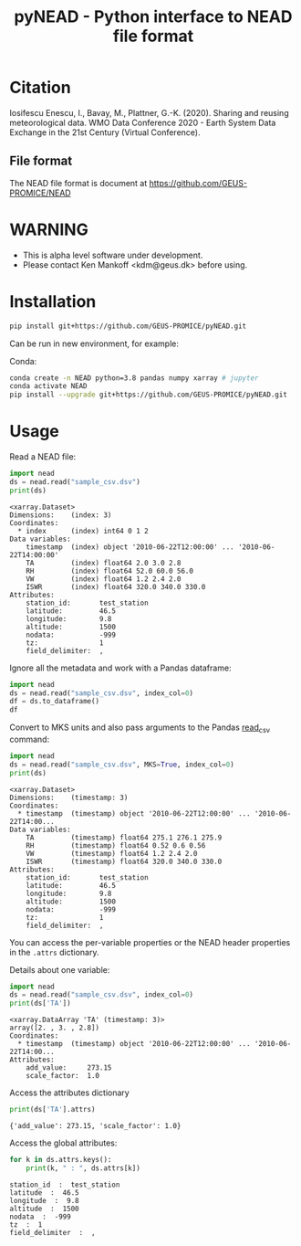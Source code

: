 #+TITLE: pyNEAD - Python interface to NEAD file format


* Table of contents                               :toc_3:noexport:
- [[#citation][Citation]]
  - [[#file-format][File format]]
- [[#warning][WARNING]]
- [[#installation][Installation]]
- [[#usage][Usage]]

* Citation

Iosifescu Enescu, I., Bavay, M., Plattner, G.-K. (2020). Sharing and reusing meteorological data. WMO Data Conference 2020 - Earth System Data Exchange in the 21st Century (Virtual Conference).

** File format

The NEAD file format is document at https://github.com/GEUS-PROMICE/NEAD

* WARNING

+ This is alpha level software under development.
+ Please contact Ken Mankoff <kdm@geus.dk> before using.

* Installation

#+BEGIN_SRC bash :results verbatim
pip install git+https://github.com/GEUS-PROMICE/pyNEAD.git
#+END_SRC

Can be run in new environment, for example:

Conda:

#+BEGIN_SRC bash :results verbatim
conda create -n NEAD python=3.8 pandas numpy xarray # jupyter
conda activate NEAD
pip install --upgrade git+https://github.com/GEUS-PROMICE/pyNEAD.git
#+END_SRC

* Usage
:PROPERTIES:
:header-args:jupyter-python+: :kernel PROMICE_dev :session nead :exports both :results raw drawer :exports both
:END:

Read a NEAD file:

#+NAME: nead-read-simple
#+BEGIN_SRC jupyter-python :exports code
import nead
ds = nead.read("sample_csv.dsv")
print(ds)
#+END_SRC

#+RESULTS: nead-read-simple
#+begin_example
<xarray.Dataset>
Dimensions:    (index: 3)
Coordinates:
  ,* index      (index) int64 0 1 2
Data variables:
    timestamp  (index) object '2010-06-22T12:00:00' ... '2010-06-22T14:00:00'
    TA         (index) float64 2.0 3.0 2.8
    RH         (index) float64 52.0 60.0 56.0
    VW         (index) float64 1.2 2.4 2.0
    ISWR       (index) float64 320.0 340.0 330.0
Attributes:
    station_id:       test_station
    latitude:         46.5
    longitude:        9.8
    altitude:         1500
    nodata:           -999
    tz:               1
    field_delimiter:  ,
#+end_example

Ignore all the metadata and work with a Pandas dataframe:

#+BEGIN_SRC jupyter-python :exports code
import nead
ds = nead.read("sample_csv.dsv", index_col=0)
df = ds.to_dataframe()
df
#+END_SRC

#+RESULTS:
| timestamp           |  TA | RH |  VW | ISWR |
|---------------------+-----+----+-----+------|
| 2010-06-22T12:00:00 |   2 | 52 | 1.2 |  320 |
| 2010-06-22T13:00:00 |   3 | 60 | 2.4 |  340 |
| 2010-06-22T14:00:00 | 2.8 | 56 |   2 |  330 |


Convert to MKS units and also pass arguments to the Pandas [[https://pandas.pydata.org/pandas-docs/stable/reference/api/pandas.read_csv.html][read_csv]] command:

#+NAME: nead-read-complex
#+BEGIN_SRC jupyter-python :exports code
import nead
ds = nead.read("sample_csv.dsv", MKS=True, index_col=0)
print(ds)
#+END_SRC

#+RESULTS: nead-read-complex
#+begin_example
<xarray.Dataset>
Dimensions:    (timestamp: 3)
Coordinates:
  ,* timestamp  (timestamp) object '2010-06-22T12:00:00' ... '2010-06-22T14:00...
Data variables:
    TA         (timestamp) float64 275.1 276.1 275.9
    RH         (timestamp) float64 0.52 0.6 0.56
    VW         (timestamp) float64 1.2 2.4 2.0
    ISWR       (timestamp) float64 320.0 340.0 330.0
Attributes:
    station_id:       test_station
    latitude:         46.5
    longitude:        9.8
    altitude:         1500
    nodata:           -999
    tz:               1
    field_delimiter:  ,
#+end_example

You can access the per-variable properties or the NEAD header properties in the =.attrs= dictionary.

Details about one variable:

#+BEGIN_SRC jupyter-python :exports both
import nead
ds = nead.read("sample_csv.dsv", index_col=0)
print(ds['TA'])
#+END_SRC

#+RESULTS:
: <xarray.DataArray 'TA' (timestamp: 3)>
: array([2. , 3. , 2.8])
: Coordinates:
:   * timestamp  (timestamp) object '2010-06-22T12:00:00' ... '2010-06-22T14:00...
: Attributes:
:     add_value:     273.15
:     scale_factor:  1.0

Access the attributes dictionary

#+BEGIN_SRC jupyter-python :exports both
print(ds['TA'].attrs)
#+END_SRC

#+RESULTS:
: {'add_value': 273.15, 'scale_factor': 1.0}

Access the global attributes:

#+BEGIN_SRC jupyter-python :exports both
for k in ds.attrs.keys():
    print(k, " : ", ds.attrs[k])
#+END_SRC

#+RESULTS:
: station_id  :  test_station
: latitude  :  46.5
: longitude  :  9.8
: altitude  :  1500
: nodata  :  -999
: tz  :  1
: field_delimiter  :  ,
